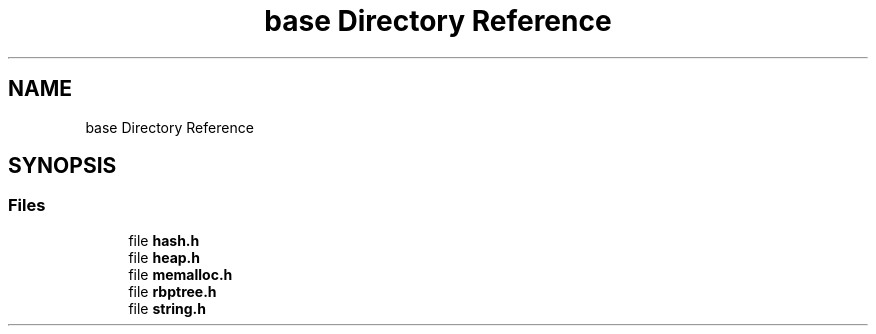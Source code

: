 .TH "base Directory Reference" 3 "Sun May 28 2017" "Version 4.0.0a" "Coin" \" -*- nroff -*-
.ad l
.nh
.SH NAME
base Directory Reference
.SH SYNOPSIS
.br
.PP
.SS "Files"

.in +1c
.ti -1c
.RI "file \fBhash\&.h\fP"
.br
.ti -1c
.RI "file \fBheap\&.h\fP"
.br
.ti -1c
.RI "file \fBmemalloc\&.h\fP"
.br
.ti -1c
.RI "file \fBrbptree\&.h\fP"
.br
.ti -1c
.RI "file \fBstring\&.h\fP"
.br
.in -1c
